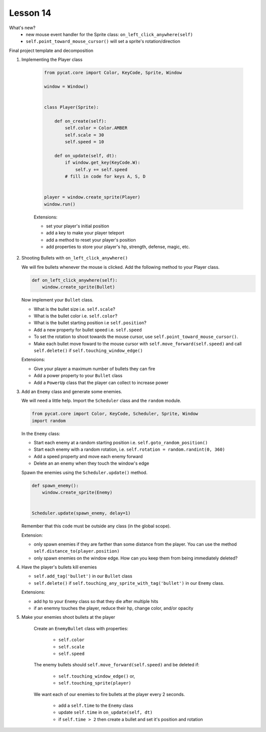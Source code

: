 Lesson 14
==================


What's new?
   - new mouse event handler for the Sprite class: ``on_left_click_anywhere(self)``
   - ``self.point_toward_mouse_cursor()`` will set a sprite's rotation/direction

Final project template and decomposition

1. Implementing the Player class

    .. code:: python

        from pycat.core import Color, KeyCode, Sprite, Window

        window = Window()


        class Player(Sprite):

            def on_create(self):
                self.color = Color.AMBER
                self.scale = 30
                self.speed = 10

            def on_update(self, dt):
                if window.get_key(KeyCode.W):
                    self.y += self.speed
                # fill in code for keys A, S, D


        player = window.create_sprite(Player)
        window.run()

    Extensions:

    - set your player's initial position
    - add a key to make your player teleport
    - add a method to reset your player's position
    - add properties to store your player's hp, strength, defense, magic, etc.


2. Shooting Bullets with ``on_left_click_anywhere()``
   
   We will fire bullets whenever the mouse is clicked.
   Add the following method to your Player class.
   
   .. code:: python

        def on_left_click_anywhere(self):            
            window.create_sprite(Bullet)

   Now implement your ``Bullet`` class.

   - What is the bullet size i.e. ``self.scale``?
   - What is the bullet color i.e. ``self.color``?
   - What is the bullet starting position i.e ``self.position``?
   - Add a new property for bullet speed i.e. ``self.speed``
   - To set the rotation to shoot towards the mouse cursor, use ``self.point_toward_mouse_cursor()``.
   - Make each bullet move foward to the mouse cursor with ``self.move_forward(self.speed)`` and call ``self.delete()`` if ``self.touching_window_edge()``

   Extensions:

   - Give your player a maximum number of bullets they can fire
   - Add a power property to your ``Bullet`` class
   - Add a ``PowerUp`` class that the player can collect to increase power

3. Add an ``Enemy`` class and generate some enemies.

   We will need a little help. Import the ``Scheduler`` class and the ``random`` module.

   .. code:: python
      
        from pycat.core import Color, KeyCode, Scheduler, Sprite, Window
        import random

   In the ``Enemy`` class:
   
   - Start each enemy at a random starting position i.e. ``self.goto_random_position()``
   - Start each enemy with a random rotation, i.e. ``self.rotation = random.randint(0, 360)``
   - Add a speed property and move each enemy forward
   - Delete an an enemy when they touch the window's edge

   Spawn the enemies using the ``Scheduler.update()`` method.

   .. code:: python

      def spawn_enemy():
          window.create_sprite(Enemy)


      Scheduler.update(spawn_enemy, delay=1)

   Remember that this code must be outside any class (in the global scope).


   Extension:

   - only spawn enemies if they are farther than some distance from the player. You can use the method ``self.distance_to(player.position)``
   - only spawn enemies on the window edge. How can you keep them from being immediately deleted?

4. Have the player's bullets kill enemies

   - ``self.add_tag('bullet')`` in our ``Bullet`` class
   - ``self.delete()`` if ``self.touching_any_sprite_with_tag('bullet')`` in our ``Enemy`` class.

   Extensions: 
   
   - add hp to your ``Enemy`` class so that they die after multiple hits
   - if an enemny touches the player, reduce their hp, change color, and/or opacity

5. Make your enemies shoot bullets at the player

    Create an ``EnemyBullet`` class with properties:

       - ``self.color``
       - ``self.scale``
       - ``self.speed``

    The enemy bullets should ``self.move_forward(self.speed)`` and be deleted if:
    
       - ``self.touching_window_edge()`` or,
       - ``self.touching_sprite(player)``

    We want each of our enemies to fire bullets at the player every 2 seconds.
    
       - add a ``self.time`` to the ``Enemy`` class
       - update ``self.time`` in ``on_update(self, dt)``
       - if ``self.time > 2`` then create a bullet and set it's position and rotation
